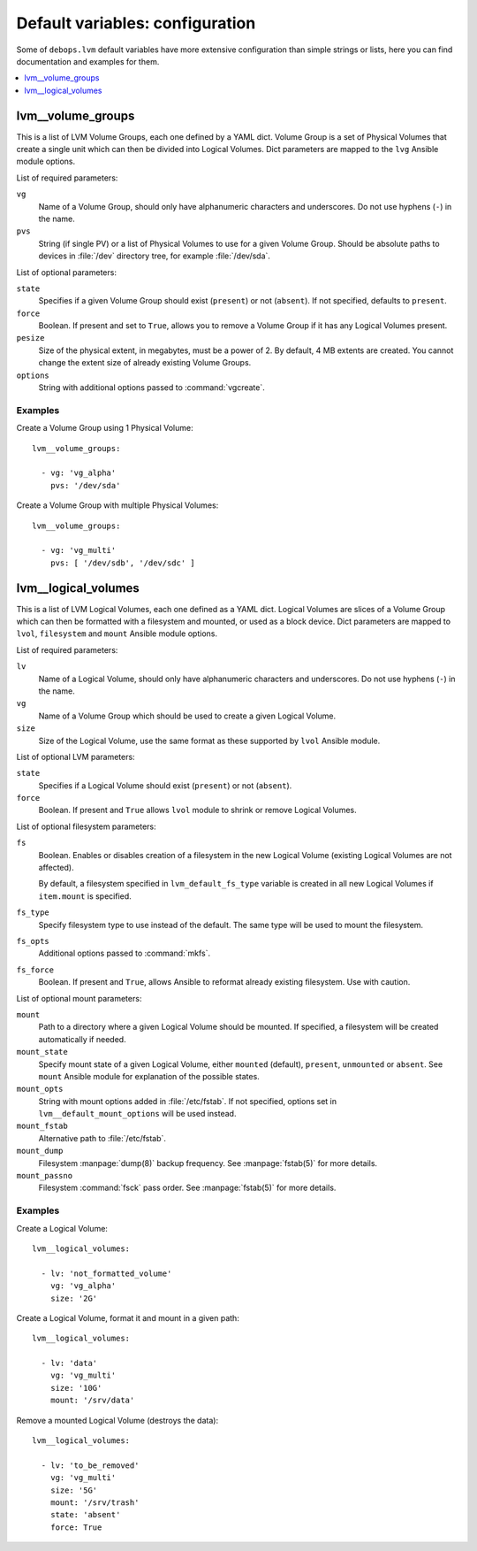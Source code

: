 Default variables: configuration
================================

Some of ``debops.lvm`` default variables have more extensive configuration than
simple strings or lists, here you can find documentation and examples for them.

.. contents::
   :local:
   :depth: 1

.. _lvm__volume_groups:

lvm__volume_groups
------------------

This is a list of LVM Volume Groups, each one defined by a YAML dict. Volume
Group is a set of Physical Volumes that create a single unit which can then be
divided into Logical Volumes. Dict parameters are mapped to the ``lvg`` Ansible
module options.

List of required parameters:

``vg``
  Name of a Volume Group, should only have alphanumeric characters and
  underscores. Do not use hyphens (``-``) in the name.

``pvs``
  String (if single PV) or a list of Physical Volumes to use for a given Volume
  Group. Should be absolute paths to devices in :file:`/dev` directory tree, for
  example :file:`/dev/sda`.

List of optional parameters:

``state``
  Specifies if a given Volume Group should exist (``present``) or not
  (``absent``). If not specified, defaults to ``present``.

``force``
  Boolean. If present and set to ``True``, allows you to remove a Volume Group if
  it has any Logical Volumes present.

``pesize``
  Size of the physical extent, in megabytes, must be a power of 2. By default,
  4 MB extents are created. You cannot change the extent size of already
  existing Volume Groups.

``options``
  String with additional options passed to :command:`vgcreate`.

Examples
~~~~~~~~

Create a Volume Group using 1 Physical Volume::

    lvm__volume_groups:

      - vg: 'vg_alpha'
        pvs: '/dev/sda'

Create a Volume Group with multiple Physical Volumes::

    lvm__volume_groups:

      - vg: 'vg_multi'
        pvs: [ '/dev/sdb', '/dev/sdc' ]

.. _lvm__logical_volumes:

lvm__logical_volumes
--------------------

This is a list of LVM Logical Volumes, each one defined as a YAML dict. Logical
Volumes are slices of a Volume Group which can then be formatted with
a filesystem and mounted, or used as a block device. Dict parameters are mapped
to ``lvol``, ``filesystem`` and ``mount`` Ansible module options.

List of required parameters:

``lv``
  Name of a Logical Volume, should only have alphanumeric characters and
  underscores. Do not use hyphens (``-``) in the name.

``vg``
  Name of a Volume Group which should be used to create a given Logical Volume.

``size``
  Size of the Logical Volume, use the same format as these supported by
  ``lvol`` Ansible module.

List of optional LVM parameters:

``state``
  Specifies if a Logical Volume should exist (``present``) or not (``absent``).

``force``
  Boolean. If present and ``True`` allows ``lvol`` module to shrink or remove
  Logical Volumes.

List of optional filesystem parameters:

``fs``
  Boolean. Enables or disables creation of a filesystem in the new Logical Volume
  (existing Logical Volumes are not affected).

  By default, a filesystem specified in ``lvm_default_fs_type`` variable is
  created in all new Logical Volumes if ``item.mount`` is specified.

``fs_type``
  Specify filesystem type to use instead of the default. The same type will be
  used to mount the filesystem.

``fs_opts``
  Additional options passed to :command:`mkfs`.

``fs_force``
  Boolean. If present and ``True``, allows Ansible to reformat already existing
  filesystem. Use with caution.

List of optional mount parameters:

``mount``
  Path to a directory where a given Logical Volume should be mounted.
  If specified, a filesystem will be created automatically if needed.

``mount_state``
  Specify mount state of a given Logical Volume, either ``mounted`` (default),
  ``present``, ``unmounted`` or ``absent``. See ``mount`` Ansible module for
  explanation of the possible states.

``mount_opts``
  String with mount options added in :file:`/etc/fstab`. If not specified, options
  set in ``lvm__default_mount_options`` will be used instead.

``mount_fstab``
  Alternative path to :file:`/etc/fstab`.

``mount_dump``
  Filesystem :manpage:`dump(8)` backup frequency. See :manpage:`fstab(5)` for more details.

``mount_passno``
  Filesystem :command:`fsck` pass order. See :manpage:`fstab(5)` for more details.

Examples
~~~~~~~~

Create a Logical Volume::

    lvm__logical_volumes:

      - lv: 'not_formatted_volume'
        vg: 'vg_alpha'
        size: '2G'

Create a Logical Volume, format it and mount in a given path::

    lvm__logical_volumes:

      - lv: 'data'
        vg: 'vg_multi'
        size: '10G'
        mount: '/srv/data'

Remove a mounted Logical Volume (destroys the data)::

    lvm__logical_volumes:

      - lv: 'to_be_removed'
        vg: 'vg_multi'
        size: '5G'
        mount: '/srv/trash'
        state: 'absent'
        force: True

